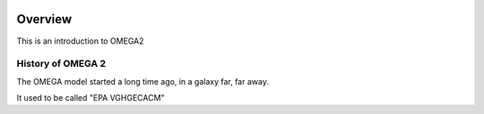 .. image:: https://www.epa.gov/sites/production/files/styles/medium/public/2013-06/epa_logo_horiz_verysmall.gif


Overview
========

This is an introduction to OMEGA2

History of OMEGA 2
^^^^^^^^^^^^^^^^^^
The OMEGA model started a long time ago, in a galaxy far, far away.

It used to be called "EPA VGHGECACM"